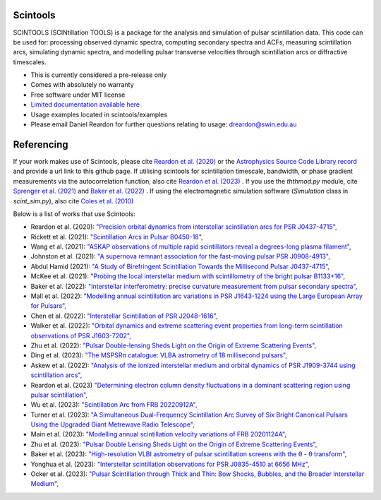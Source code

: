 ===============================
Scintools
===============================

SCINTOOLS (SCINtillation TOOLS)
is a package for the analysis and simulation of pulsar scintillation data. This code can be used for: processing observed dynamic spectra, computing secondary spectra and ACFs, measuring scintillation arcs, simulating dynamic spectra, and modelling pulsar transverse velocities through scintillation arcs or diffractive timescales. 

* This is currently considered a pre-release only
* Comes with absolutely no warranty
* Free software under MIT license
* `Limited documentation available here <https://scintools.readthedocs.io/en/latest/index.html>`_
* Usage examples located in scintools/examples
* Please email Daniel Reardon for further questions relating to usage: dreardon@swin.edu.au

===============================
Referencing
===============================

If your work makes use of Scintools, please cite `Reardon et al. (2020) <https://ui.adsabs.harvard.edu/abs/2020arXiv200912757R>`_ or the `Astrophysics Source Code Library record <https://ui.adsabs.harvard.edu/abs/2020ascl.soft11019R>`_ and provide a url link to this github page. If utilising scintools for scintillation timescale, bandwidth, or phase gradient measurements via the autocorrelation function, also cite `Reardon et al. (2023) <https://ui.adsabs.harvard.edu/abs/2023arXiv230316338R>`_ . If you use the *ththmod.py* module, cite `Sprenger et al. (2021) <https://ui.adsabs.harvard.edu/abs/2021MNRAS.500.1114S>`_ and `Baker et al. (2022) <https://ui.adsabs.harvard.edu/abs/2022MNRAS.510.4573B>`_ . If using the electromagnetic simulation software (*Simulation* class in *scint_sim.py*), also cite `Coles et al. (2010) <https://ui.adsabs.harvard.edu/abs/2010ApJ...717.1206C>`_

Below is a list of works that use Scintools\:

* Reardon et al. (2020): `"Precision orbital dynamics from interstellar scintillation arcs for PSR J0437-4715", <https://ui.adsabs.harvard.edu/abs/2020arXiv200912757R>`_
* Rickett et al. (2021): `"Scintillation Arcs in Pulsar B0450-18", <https://ui.adsabs.harvard.edu/abs/2021ApJ...907...49R>`_
* Wang et al. (2021): `"ASKAP observations of multiple rapid scintillators reveal a degrees-long plasma filament", <https://ui.adsabs.harvard.edu/abs/2021MNRAS.tmp..186W>`_
* Johnston et al. (2021): `"A supernova remnant association for the fast-moving pulsar PSR J0908-4913", <https://ui.adsabs.harvard.edu/abs/2021MNRAS.507L..41J>`_
* Abdul Hamid (2021): `"A Study of Birefringent Scintillation Towards the Millisecond Pulsar J0437-4715", <http://hdl.handle.net/10292/14786>`_
* McKee et al. (2021): `"Probing the local interstellar medium with scintillometry of the bright pulsar B1133+16", <https://ui.adsabs.harvard.edu/abs/2021arXiv211211980M>`_
* Baker et al. (2022): `"Interstellar interferometry: precise curvature measurement from pulsar secondary spectra", <https://ui.adsabs.harvard.edu/abs/2022MNRAS.510.4573B>`_
* Mall et al. (2022): `"Modelling annual scintillation arc variations in PSR J1643-1224 using the Large European Array for Pulsars", <https://ui.adsabs.harvard.edu/abs/2022arXiv220104245M>`_
* Chen et al. (2022): `"Interstellar Scintillation of PSR J2048-1616", <https://ui.adsabs.harvard.edu/abs/2022ApJ...927...14C>`_
* Walker et al. (2022): `"Orbital dynamics and extreme scattering event properties from long-term scintillation observations of PSR J1603-7202", <https://ui.adsabs.harvard.edu/abs/2022arXiv220411077W>`_
* Zhu et al. (2022): `"Pulsar Double-lensing Sheds Light on the Origin of Extreme Scattering Events", <https://ui.adsabs.harvard.edu/abs/2022arXiv220806884Z>`_
* Ding et al. (2023): `"The MSPSRπ catalogue: VLBA astrometry of 18 millisecond pulsars", <https://ui.adsabs.harvard.edu/abs/2023MNRAS.519.4982D>`_
* Askew et al. (2022): `"Analysis of the ionized interstellar medium and orbital dynamics of PSR J1909-3744 using scintillation arcs", <https://ui.adsabs.harvard.edu/abs/2022arXiv221013703A>`_
* Reardon et al. (2023) `"Determining electron column density fluctuations in a dominant scattering region using pulsar scintillation", <https://ui.adsabs.harvard.edu/abs/2023arXiv230316338R>`_
* Wu et al. (2023): `"Scintillation Arc from FRB 20220912A", <https://ui.adsabs.harvard.edu/abs/2023arXiv230414697W>`_
* Turner et al. (2023): `"A Simultaneous Dual-Frequency Scintillation Arc Survey of Six Bright Canonical Pulsars Using the Upgraded Giant Metrewave Radio Telescope", <https://ui.adsabs.harvard.edu/abs/2023arXiv230105306T>`_
* Main et al. (2023): `"Modelling annual scintillation velocity variations of FRB 20201124A", <https://ui.adsabs.harvard.edu/abs/2023MNRAS.522L..36M>`_
* Zhu et al. (2023): `"Pulsar Double Lensing Sheds Light on the Origin of Extreme Scattering Events", <https://ui.adsabs.harvard.edu/abs/2023ApJ...950..109Z>`_
* Baker et al. (2023): `"High-resolution VLBI astrometry of pulsar scintillation screens with the θ - θ transform", <https://ui.adsabs.harvard.edu/abs/2023MNRAS.525..211B>`_
* Yonghua et al. (2023): `"Interstellar scintillation observations for PSR J0835-4510 at 6656 MHz", <https://ui.adsabs.harvard.edu/abs/2023MNRAS.526.1246X>`_
* Ocker et al. (2023): `"Pulsar Scintillation through Thick and Thin: Bow Shocks, Bubbles, and the Broader Interstellar Medium", <https://ui.adsabs.harvard.edu/abs/2023arXiv230913809O>`_


